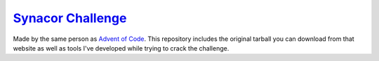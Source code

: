 `Synacor Challenge`_
======================

Made by the same person as `Advent of Code`_.  This repository
includes the original tarball you can download from that website as
well as tools I've developed while trying to crack the challenge.

.. _Synacor Challenge: https://challenge.synacor.com/
.. _Advent of Code: https://adventofcode.com/
